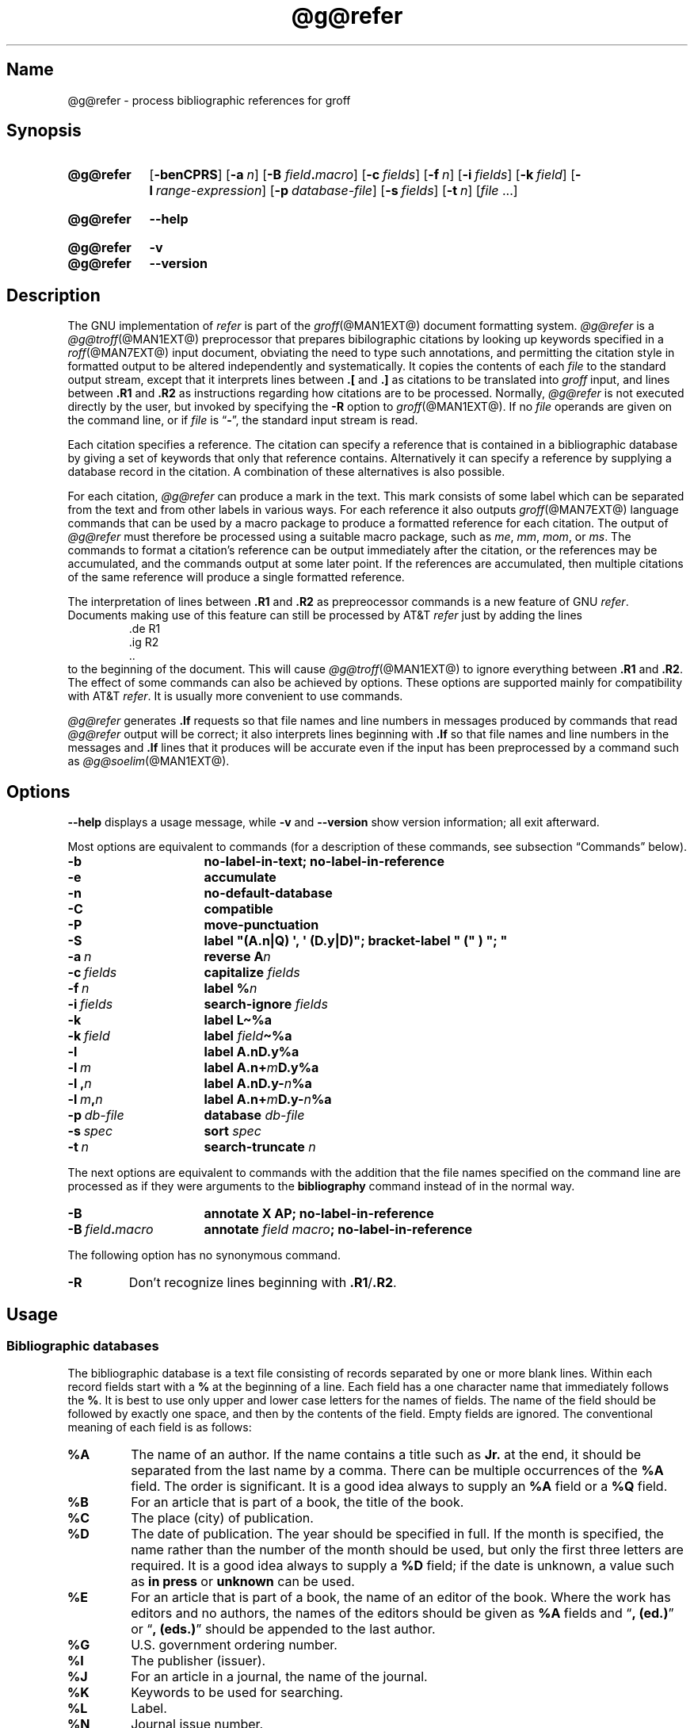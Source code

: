 .TH @g@refer @MAN1EXT@ "@MDATE@" "groff @VERSION@"
.SH Name
@g@refer \- process bibliographic references for groff
.
.
.\" ====================================================================
.\" Legal Terms
.\" ====================================================================
.\"
.\" Copyright (C) 1989-2021 Free Software Foundation, Inc.
.\"
.\" Permission is granted to make and distribute verbatim copies of this
.\" manual provided the copyright notice and this permission notice are
.\" preserved on all copies.
.\"
.\" Permission is granted to copy and distribute modified versions of
.\" this manual under the conditions for verbatim copying, provided that
.\" the entire resulting derived work is distributed under the terms of
.\" a permission notice identical to this one.
.\"
.\" Permission is granted to copy and distribute translations of this
.\" manual into another language, under the above conditions for
.\" modified versions, except that this permission notice may be
.\" included in translations approved by the Free Software Foundation
.\" instead of in the original English.
.
.
.\" Save and disable compatibility mode (for, e.g., Solaris 10/11).
.do nr *groff_refer_1_man_C \n[.cp]
.cp 0
.
.
.\" ====================================================================
.SH Synopsis
.\" ====================================================================
.
.SY @g@refer
.OP \-benCPRS
.OP \-a n
.RB [ \-B
.IB field . macro\c
]
.OP \-c fields
.OP \-f n
.OP \-i fields
.OP \-k field
.OP \-l range-expression
.OP \-p database-file
.OP \-s fields
.OP \-t n
.RI [ file\~ .\|.\|.]
.YS
.
.
.SY @g@refer
.B \-\-help
.YS
.
.
.SY @g@refer
.B \-v
.
.SY @g@refer
.B \-\-version
.YS
.
.
.\" ====================================================================
.SH Description
.\" ====================================================================
.
The GNU implementation of
.I \%refer \" generic
is part of the
.IR groff (@MAN1EXT@)
document formatting system.
.
.I \%@g@refer
is a
.IR \%@g@troff (@MAN1EXT@)
preprocessor that prepares bibilographic citations by looking up
keywords specified in a
.IR roff (@MAN7EXT@)
input document,
obviating the need to type such annotations,
and permitting the citation style in formatted output to be altered
independently and systematically.
.
It copies the contents of each
.I file
to the standard output stream,
except that it interprets lines between
.B .[
and
.B .]\&
as citations to be translated into
.I groff
input,
and lines between
.B .R1
and
.B .R2
as instructions regarding how citations are to be processed.
.
Normally,
.I \%@g@refer
is not executed directly by the user,
but invoked by specifying the
.B \-R
option to
.IR groff (@MAN1EXT@).
.
If no
.I file
operands are given on the command line,
or if
.I file
is
.RB \[lq] \- \[rq],
the standard input stream is read.
.
.
.LP
Each citation specifies a reference.
.
The citation can specify a reference that is contained in a
bibliographic database by giving a set of keywords that only that
reference contains.
.
Alternatively it can specify a reference by supplying a database record
in the citation.
.
A combination of these alternatives is also possible.
.
.
.LP
For each citation,
.I \%@g@refer
can produce a mark in the text.
.
This mark consists of some label which can be separated from the text
and from other labels in various ways.
.
For each reference it also outputs
.IR groff (@MAN7EXT@)
language commands that can be used by a macro package to produce a
formatted reference for each citation.
.
The output of
.I \%@g@refer
must therefore be processed using a suitable macro package,
such as
.\" .IR man ,
.IR me ,
.IR mm ,
.IR mom ,
or
.IR ms .
.
The commands to format a citation's reference can be output immediately
after the citation,
or the references may be accumulated,
and the commands output at some later point.
.
If the references are accumulated,
then multiple citations of the same reference will produce a single
formatted reference.
.
.
.LP
The interpretation of lines between
.B .R1
and
.B .R2
as prepreocessor commands is a new feature of GNU
.IR \%refer . \" GNU
.
Documents making use of this feature can still be processed by AT&T
.I \%refer \" AT&T
just by adding the lines
.
.RS
.EX
\&.de R1
\&.ig R2
\&..
.EE
.RE
.
to the beginning of the document.
.
This will cause
.IR \%@g@troff (@MAN1EXT@)
to ignore everything between
.B .R1
and
.BR .R2 .
.
The effect of some commands can also be achieved by options.
.
These options are supported mainly for compatibility with AT&T
.IR \%refer . \" AT&T
.
It is usually more convenient to use commands.
.
.
.LP
.I \%@g@refer
generates
.B .lf
requests so that file names and line numbers in messages produced by
commands that read
.I \%@g@refer
output will be correct;
it also interprets lines beginning with
.B .lf
so that file names and line numbers in the messages and
.B .lf
lines that it produces will be accurate even if the input has been
preprocessed by a command such as
.IR \%@g@soelim (@MAN1EXT@).
.
.
.\" ====================================================================
.SH Options
.\" ====================================================================
.
.B \-\-help
displays a usage message,
while
.B \-v
and
.B \-\-version
show version information;
all exit afterward.
.
.
.LP
Most options are equivalent to commands
(for a description of these commands,
see subsection \[lq]Commands\[rq] below).
.
.
.TP 16n
.B \-b
.B "\%no\-label\-in\-text; \%no\-label\-in\-reference"
.
.
.TP
.B \-e
.B accumulate
.
.
.TP
.B \-n
.B \%no\-default\-database
.
.
.TP
.B \-C
.B compatible
.
.
.TP
.B \-P
.B move\-punctuation
.
.
.TP
.B \-S
.B \%label \[dq](A.n|Q) \[aq], \[aq] (D.y|D)\[dq]; \
\%bracket-\%label \[dq]\~(\[dq]\~)\~\[dq];\~\[dq]
.
.
.TP
.BI \-a\~ n
.B reverse
.BI A n
.
.
.TP
.BI \-c\~ fields
.B capitalize
.I fields
.
.
.TP
.BI \-f\~ n
.B \%label
.BI % n
.
.
.TP
.BI \-i\~ fields
.B search\-ignore
.I fields
.
.
.TP
.B \-k
.B \%label
.B L\[ti]%a
.
.
.TP
.BI \-k\~ field
.B \%label
.IB field \[ti]%a
.
.
.TP
.B \-l
.B \%label
.B A.nD.y%a
.
.
.TP
.BI \-l\~ m
.B \%label
.BI A.n+ m D.y%a
.
.
.TP
.BI \-l\~, n
.B \%label
.BI A.nD.y\- n %a
.
.
.TP
.BI \-l\~ m , n
.B \%label
.BI A.n+ m D.y\- n %a
.
.
.TP
.BI \-p\~ db-file
.B database
.I db-file
.
.
.TP
.BI \-s\~ spec
.B sort
.I spec
.
.
.TP
.BI \-t\~ n
.B search\-truncate
.I n
.
.
.P
The next options are equivalent to commands with the addition that the
file names specified on the command line are processed as if they were
arguments to the
.B \%bibliography
command instead of in the normal way.
.
.
.TP 16n
.B \-B
.B "annotate X AP; \%no\-label\-in\-reference"
.
.
.TP
.BI \-B\~ field . macro
.B annotate
.I field
.IB macro ;
.B \%no\-label\-in\-reference
.
.
.P
The following option has no synonymous command.
.
.
.TP
.B \-R
Don't recognize lines beginning with
.BR .R1 / .R2 .
.
.
.\" ====================================================================
.SH Usage
.\" ====================================================================
.
.\" ====================================================================
.SS "Bibliographic databases"
.\" ====================================================================
.
The bibliographic database is a text file consisting of records
separated by one or more blank lines.
.
Within each record fields start with a
.B %
at the beginning of a line.
.
Each field has a one character name that immediately follows the
.BR % .
It is best to use only upper and lower case letters for the names
of fields.
.
The name of the field should be followed by exactly one space,
and then by the contents of the field.
.
Empty fields are ignored.
.
The conventional meaning of each field is as follows:
.
.
.TP
.B %A
The name of an author.
.
If the name contains a title such as
.B Jr.\&
at the end,
it should be separated from the last name by a comma.
.
There can be multiple occurrences of the
.B %A
field.
.
The order is significant.
.
It is a good idea always to supply an
.B %A
field or a
.B %Q
field.
.
.
.TP
.B %B
For an article that is part of a book,
the title of the book.
.
.
.TP
.B %C
The place (city) of publication.
.
.
.TP
.B %D
The date of publication.
.
The year should be specified in full.
.
If the month is specified,
the name rather than the number of the month should be used,
but only the first three letters are required.
.
It is a good idea always to supply a
.B %D
field;
if the date is unknown,
a value such as
.B in press
or
.B unknown
can be used.
.
.
.TP
.B %E
For an article that is part of a book,
the name of an editor of the book.
.
Where the work has editors and no authors,
the names of the editors should be given as
.B %A
fields and
.RB \[lq] ,\~(ed.)\& \[rq]
or
.RB \[lq] ,\~(eds.)\& \[rq]
should be appended to the last author.
.
.
.TP
.B %G
U.S. government ordering number.
.
.
.TP
.B %I
The publisher (issuer).
.
.
.TP
.B %J
For an article in a journal,
the name of the journal.
.
.
.TP
.B %K
Keywords to be used for searching.
.
.
.TP
.B %L
Label.
.
.
.TP
.B %N
Journal issue number.
.
.
.TP
.B %O
Other information.
.
This is usually printed at the end of the reference.
.
.
.TP
.B %P
Page number.
.
A range of pages can be specified as
.IB m \- \c
.IR n .
.
.
.TP
.B %Q
The name of the author,
if the author is not a person.
.
This will only be used if there are no
.B %A
fields.
.
There can only be one
.B %Q
field.
.
.
.TP
.B %R
Technical report number.
.
.
.TP
.B %S
Series name.
.
.
.TP
.B %T
Title.
.
For an article in a book or journal,
this should be the title of the article.
.
.
.TP
.B %V
Volume number of the journal or book.
.
.
.TP
.B %X
Annotation.
.
.
.LP
For all fields except
.B %A
and
.BR %E ,
if there is more than one occurrence of a particular field in a record,
only the last such field will be used.
.
.
.LP
If accent strings are used,
they should follow the character to be accented.
This means that the
.B .AM
macro must be used with the
.I ms
macros.
.
Accent strings should not be quoted:
use one
.B \e
rather than two.
.
.
.\" ====================================================================
.SS Citations
.\" ====================================================================
.
Citations have a characteristic format.
.
.RS
.EX
.BI .[ opening-text
.I flags keywords
.I fields
.BI .] closing-text
.EE
.RE
.
.
.LP
The
.IR opening-text ,
.IR closing-text ,
and
.I flags
components are optional.
.
Only one of the
.I keywords
and
.I fields
components need be specified.
.
.
.LP
The
.I keywords
component says to search the bibliographic databases for a reference
that contains all the words in
.IR keywords .
.
It is an error if more than one reference if found.
.
.
.LP
The
.I fields
components specifies additional fields to replace or supplement those
specified in the reference.
.
When references are being accumulated and the
.I keywords
component is non-empty,
then additional fields should be specified only on the first occasion
that a particular reference is cited,
and will apply to all citations of that reference.
.
.
.LP
The
.I opening-text
and
.I closing-text
components specify strings to be used to bracket the label instead of
those in the
.B \%bracket\-label
command.
.
If either of these components is non-empty,
the strings specified in the
.B \%bracket\-label
command will not be used;
this behavior can be altered using the
.B [
and
.B ]
flags.
.
Leading and trailing spaces are significant for these components.
.
.
.LP
The
.I flags
component is a list of non-alphanumeric characters each of which
modifies the treatment of this particular citation.
.
AT&T
.I \%refer \" AT&T
will treat these flags as part of the keywords and so will ignore them
since they are non-alphanumeric.
.
The following flags are currently recognized.
.
.
.TP
.B #
Use the label specified by the
.B \%short\-label
command,
instead of that specified by the
.B \%label
command.
.
If no short label has been specified,
the normal label will be used.
.
Typically the short label is used with author-date labels and consists
of only the date and possibly a disambiguating letter;
the
.RB \[lq] # \[rq]
is supposed to be suggestive of a numeric type of label.
.
.
.TP
.B [
Precede
.I opening-text
with the first string specified in the
.B \%bracket\-label
command.
.
.
.TP
.B ]
Follow
.I closing-text
with the second string specified in the
.B \%bracket\-label
command.
.
.
.LP
One advantages of using the
.B [
and
.B ]
flags rather than including the brackets in
.I opening-text
and
.I closing-text
is that
.
you can change the style of bracket used in the document just by
changing the
.B \%bracket\-label
command.
.
Another advantage is that sorting and merging of citations will not
necessarily be inhibited if the flags are used.
.
.
.LP
If a label is to be inserted into the text,
it will be attached to the line preceding the
.B .[
line.
.
If there is no such line,
then an extra line will be inserted before the
.B .[
line and a warning will be given.
.
.
.LP
There is no special notation for making a citation to multiple
references.
.
Just use a sequence of citations,
one for each reference.
.
Don't put anything between the citations.
.
The labels for all the citations will be attached to the line preceding
the first citation.
.
The labels may also be sorted or merged.
.
See the description of the
.B <>
label expression,
and of the
.B \%sort\-adjacent\-labels
and
.B \%abbreviate\-label\-ranges
commands.
.
A label will not be merged if its citation has a non-empty
.I opening-text
or
.IR closing-text .
.
However,
the labels for a citation using the
.B ]
flag and without any
.I closing-text
immediately followed by a citation using the
.B [
flag and without any
.I opening-text
may be sorted and merged
even though the first citation's
.I opening-text
or the second citation's
.I closing-text
is non-empty.
.
(If you wish to prevent this,
use the non-printing input break escape sequence
.B \[rs]&
as the first citation's
.IR closing-text .)
.
.
.\" ====================================================================
.SS Commands
.\" ====================================================================
.
Commands are contained between lines starting with
.B .R1
and
.BR .R2 .
.
Recognition of these lines can be prevented by the
.B \-R
option.
.
When a
.B .R1
line is recognized any accumulated references are flushed out.
.
Neither
.B .R1
nor
.B .R2
lines,
nor anything between them
is output.
.
.
.LP
Commands are separated by newlines or semicolons.
.
A hash sign
.RB ( # )
introduces a comment that extends to the end of the line,
but does not conceal the newline.
.
Each command is broken up into words.
.
Words are separated by spaces or tabs.
.
A word that begins with a (neutral) double quote
.RB ( \[dq] )
extends to the next double quote that is not followed by another double
quote.
.
If there is no such double quote,
the word extends to the end of the line.
.
Pairs of double quotes in a word beginning with a double quote collapse
to a single double quote.
.
Neither a hash sign nor a semicolon is recognized inside double quotes.
.
A line can be continued by ending it with
.BR \[rs][rs] ;
this works everywhere except after a hash sign.
.
.
.LP
.ds n \fR*\fP\"
Each command
.I name
that is marked with \*n has an associated negative command
.BI no\- name
that undoes the effect of
.IR name .
.
For example,
the
.B no\-sort
command specifies that references should not be sorted.
.
The negative commands take no arguments.
.
.
.LP
In the following description each argument must be a single word;
.I field
is used for a single upper or lower case letter naming a field;
.I fields
is used for a sequence of such letters;
.I m
and
.I n
are used for a non-negative numbers;
.I string
is used for an arbitrary string;
.I file
is used for the name of a file.
.
.
.TP
.BI abbreviate\*n\~ fields\~string1\~string2\~string3\~string4
Abbreviate the first names of
.IR fields .
.
An initial letter will be separated from another initial letter by
.IR string1 ,
from the last name by
.IR string2 ,
and from anything else
(such as \[lq]von\[rq] or \[lq]de\[rq])
by
.IR string3 .
.
These default to a period followed by a space.
.
In a hyphenated first name,
the initial of the first part of the name will be separated from the
hyphen by
.IR string4 ;
this defaults to a period.
.
No attempt is made to handle any ambiguities that might
result from abbreviation.
.
Names are abbreviated before sorting and before label construction.
.
.
.TP
.BI abbreviate\-label\-ranges\*n\~ string
.
Three or more adjacent labels that refer to consecutive references
will be abbreviated to a label consisting of the first label,
followed by
.I string
followed by the last label.
.
This is mainly useful with numeric labels.
.
If
.I string
is omitted it defaults to
.RB \[lq] \- \[rq].
.
.
.TP
.B accumulate\*n
Accumulate references instead of writing out each reference
as it is encountered.
.
Accumulated references will be written out whenever a reference
of the form
.
.RS
.RS
.IP
.EX
.B .[
.B $LIST$
.B .]
.EE
.RE
.
is encountered,
after all input files have been processed,
and whenever a
.B .R1
line is recognized.
.RE
.
.
.TP
.BI annotate\*n\~ "field string"
.I field
is an annotation;
print it at the end of the reference as a paragraph preceded by the line
.
.RS
.IP
.BI . string
.
.
.LP
If
.I string
is omitted it will default to
.BR AP ;
if
.I field
is also omitted it will default to
.BR X .
.
Only one field can be an annotation.
.RE
.
.
.TP
.BI articles\~ string\~\c
\&.\|.\|.
Each
.I string
is a definite or indefinite article,
and should be ignored at the beginning of
.B T
fields when sorting.
.
Initially,
\[lq]a\[rq],
\[lq]an\[rq],
and
\[lq]the\[rq] are recognized as articles.
.
.
.TP
.BI bibliography\~ file\~\c
\&.\|.\|.
.
Write out all the references contained in each bibliographic database
.IR file .
.
This command should come last in a
.BR .R1 / .R2
block.
.
.
.TP
.BI bracket\-label\~ "string1 string2 string3"
In the text,
bracket each label with
.I string1
and
.IR string2 .
.
An occurrence of
.I string2
immediately followed by
.I string1
will be turned into
.IR string3 .
.
The default behavior is as follows.
.
.RS
.IP
.B
bracket-label \e*([. \e*(.] ", "
.RE
.
.
.TP
.BI capitalize\~ fields
Convert
.I fields
to caps and small caps.
.
.
.TP
.B compatible\*n
Recognize
.B .R1
and
.B .R2
even when followed by a character other than space or newline.
.
.
.TP
.BI database\~ file\~\c
\&.\|.\|.
Search each bibliographic database
.IR file .
.
For each
.IR file ,
if an index
.IB file @INDEX_SUFFIX@
created by
.IR \%@g@indxbib (@MAN1EXT@)
exists,
then it will be searched instead;
each index can cover multiple databases.
.
.
.TP
.BI date\-as\-label\*n\~ string
.I string
is a label expression that specifies a string with which to replace the
.B D
field after constructing the label.
.
See subsection \[lq]Label expressions\[rq] below for a description of
label expressions.
.
This command is useful if you do not want explicit labels in the
reference list,
but instead want to handle any necessary disambiguation by qualifying
the date in some way.
.
The label used in the text would typically be some combination of the
author and date.
.
In most cases you should also use the
.B \%no\-label\-in\-reference
command.
.
For example,
.
.RS
.EX
.IP
.B date\-as\-label D.+yD.y%a*D.\-y
.EE
.
.
.LP
would attach a disambiguating letter to the year part of the
.B D
field in the reference.
.RE
.
.
.TP
.B default\-database\*n
The default database should be searched.
.
This is the default behavior,
so the negative version of this command is more useful.
.
.I \%@g@refer
determines whether the default database should be searched
on the first occasion that it needs to do a search.
.
Thus a
.B \%no\-default\-database
command must be given before then,
in order to be effective.
.
.
.TP
.BI discard\*n\~ fields
When the reference is read,
.I fields
should be discarded;
no string definitions for
.I fields
will be output.
.
Initially,
.I fields
are
.BR XYZ .
.
.
.TP
.BI et\-al\*n\~ "string m n"
Control use of
.B et al.\&
in the evaluation of
.B @
expressions in label expressions.
.
If the number of authors needed to make the author sequence unambiguous
is
.I u
and the total number of authors is
.I t
then the last
.IR t \|\-\| u
authors will be replaced by
.I string
provided that
.IR t \|\-\| u
is not less than
.I m
and
.I t
is not less than
.IR n .
.
The default behavior is as follows.
.
.RS
.IP
.EX
.B et\-al \[dq] et al\[dq] 2 3
.EE
.RE
.
.
.IP
Note the absence of a dot from the end of the abbreviation,
which is arguably not correct.
.
.RI ( "Et al" [.]
is short for
.IR "et alli" ,
as
.I etc.\&
is short for
.IR "et cetera".)
.
.
.TP
.BI include\~ file
Include
.I file
and interpret the contents as commands.
.
.
.TP
.BI join\-authors\~ "string1 string2 string3"
Join multiple authors together with
.IR string s.
.
When there are exactly two authors,
they will be joined with
.IR string1 .
.
When there are more than two authors,
all but the last two will be joined with
.IR string2 ,
and the last two authors will be joined with
.IR string3 .
.
If
.I string3
is omitted,
it will default to
.IR string1 ;
if
.I string2
is also omitted it will also default to
.IR string1 .
.
For example,
.
.RS
.RS
.EX
join\-authors \[dq] and \[dq] \[dq], \[dq] \[dq], and \[dq]
.EE
.RE
.
will restore the default method for joining authors.
.RE
.
.
.TP
.B label\-in\-reference\*n
When outputting the reference,
define the string
.B [F
to be the reference's label.
.
This is the default behavior,
so the negative version of this command is more useful.
.
.
.TP
.B label\-in\-text\*n
For each reference output a label in the text.
.
The label will be separated from the surrounding text as described in
the
.B \%bracket\-label
command.
.
This is the default behavior,
so the negative version of this command is more useful.
.
.
.TP
.BI label\~ string
.I string
is a label expression describing how to label each reference.
.
.
.TP
.BI separate\-label\-second\-parts\~ string
When merging two-part labels,
separate the second part of the second label from the first label with
.IR string .
.
See the description of the
.B <>
label expression.
.
.
.TP
.B move\-punctuation\*n
In the text,
move any punctuation at the end of line past the label.
.
It is usually a good idea to give this command unless you are using
superscripted numbers as labels.
.
.
.TP
.BI reverse\*n\~ string
Reverse the fields whose names
are in
.IR string .
.
Each field name can be followed by a number which says how many such
fields should be reversed.
.
If no number is given for a field,
all such fields will be reversed.
.
.
.TP
.BI search\-ignore\*n\~ fields
While searching for keys in databases for which no index exists,
ignore the contents of
.IR fields .
.
Initially,
fields
.B XYZ
are ignored.
.
.
.TP
.BI search\-truncate\*n\~ n
Only require the first
.I n
characters of keys to be given.
.
In effect when searching for a given key words in the database are
truncated to the maximum of
.I n
and the length of the key.
.
Initially,
.I n
is\~6.
.
.
.TP
.BI short\-label\*n\~ string
.I string
is a label expression that specifies an alternative
(usually shorter)
style of label.
.
This is used when the
.B #
flag is given in the citation.
.
When using author-date style labels,
the identity of the author or authors is sometimes clear from the
context,
and so it may be desirable to omit the author or authors from the label.
.
The
.B \%short\-label
command will typically be used to specify a label containing just
a date and possibly a disambiguating letter.
.
.
.TP
.BI sort\*n\~ string
Sort references according to
.IR string .
.
References will automatically be accumulated.
.
.I string
should be a list of field names,
each followed by a number,
indicating how many fields with the name should be used for sorting.
.
.RB \[lq] + \[rq]
can be used to indicate that all the fields with the name should be
used.
.
Also
.B .\&
can be used to indicate the references should be sorted using the
(tentative) label.
.
(Subsection \[lq]Label expressions\[rq] below describes the concept of a
tentative label.)
.
.
.TP
.B sort\-adjacent\-labels\*n
Sort labels that are adjacent in the text according to their position
in the reference list.
.
This command should usually be given if the
.B \%abbreviate\-label\-ranges
command has been given,
or if the label expression contains a
.B <>
expression.
.
This will have no effect unless references are being accumulated.
.
.
.\" ====================================================================
.SS "Label expressions"
.\" ====================================================================
.
Label expressions can be evaluated both normally and tentatively.
.
The result of normal evaluation is used for output.
.
The result of tentative evaluation,
called the
.IR "tentative label" ,
is used to gather the information that normal evaluation needs to
disambiguate the label.
.
Label expressions specified by the
.B \%date\-as\-label
and
.B \%short\-label
commands are not evaluated tentatively.
.
Normal and tentative evaluation are the same for all types of expression
other than
.BR @ ,
.BR * ,
and
.B %
expressions.
.
The description below applies to normal evaluation,
except where otherwise specified.
.
.
.TP
.I field
.TQ
.I field\~n
The
.IR n -th
part of
.IR field .
.
If
.I n
is omitted,
it defaults to\~1.
.
.
.TP
.BI \[aq] string \[aq]
The characters in
.I string
literally.
.
.
.TP
.B @
All the authors joined as specified by the
.B \%join\-authors
command.
.
The whole of each author's name will be used.
.
However,
if the references are sorted by author
(that is,
the sort specification starts with
.RB \[lq] A+ \[rq]),
then authors' last names will be used instead,
provided that this does not introduce ambiguity,
and also an initial subsequence of the authors may be used instead of
all the authors,
again provided that this does not introduce ambiguity.
.
The use of only the last name for the
.IR i -th
author of some reference
is considered to be ambiguous if
there is some other reference,
such that the first
.IR i \|\-\|1
authors of the references are the same,
the
.IR i -th
authors are not the same,
but the
.IR i -th
authors last names are the same.
.
A proper initial subsequence of the sequence of authors for some
reference is considered to be ambiguous if there is a reference with
some other sequence of authors which also has that subsequence as a
proper initial subsequence.
.
When an initial subsequence of authors is used,
the remaining authors are replaced by the string specified by the
.B \%et\-al
command;
this command may also specify additional requirements that must be
met before an initial subsequence can be used.
.
.B @
tentatively evaluates to a canonical representation of the authors,
such that authors that compare equally for sorting purpose will have
the same representation.
.
.
.TP
.BI % n
.TQ
.B %a
.TQ
.B %A
.TQ
.B %i
.TQ
.B %I
The serial number of the reference formatted according to the
character following the
.BR % .
The serial number of a reference is\~1 plus the number of earlier
references with same tentative label as this reference.
.
These expressions tentatively evaluate to an empty string.
.
.TP
.IB expr *
If there is another reference with the same tentative label as this
reference,
then
.IR expr ,
otherwise an empty string.
.
It tentatively evaluates to an empty string.
.
.
.TP
.IB expr + n
.TQ
.IB expr \- n
The first
.RB ( + )
or last
.RB ( \- )
.I n
upper or lower case letters or digits of
.IR expr .
.
.I roff
special characters
(such as
.BR \e(\[aq]a )
count as a single letter.
.
Accent strings are retained but do not count towards the total.
.
.
.TP
.IB expr .l
.I expr
converted to lowercase.
.
.
.TP
.IB expr .u
.I expr
converted to uppercase.
.
.
.TP
.IB expr .c
.I expr
converted to caps and small caps.
.
.
.TP
.IB expr .r
.I expr
reversed so that the last name is first.
.
.
.TP
.IB expr .a
.I expr
with first names abbreviated.
.
Fields specified in the
.B \%abbreviate
command are abbreviated before any labels are evaluated.
.
Thus
.B .a
is useful only when you want a field to be abbreviated in a label
but not in a reference.
.
.
.TP
.IB expr .y
The year part of
.IR expr .
.
.
.TP
.IB expr .+y
The part of
.I expr
before the year,
or the whole of
.I expr
if it does not contain a year.
.
.
.TP
.IB expr .\-y
The part of
.I expr
after the year,
or an empty string if
.I expr
does not contain a year.
.
.
.TP
.IB expr .n
The last name part of
.IR expr .
.
.
.TP
.IB expr1 \[ti] expr2
.I expr1
except that if the last character of
.I expr1
is
.B \-
then it will be replaced by
.IR expr2 .
.
.
.TP
.I expr1 expr2
The concatenation of
.I expr1
and
.IR expr2 .
.
.
.TP
.IB expr1 | expr2
If
.I expr1
is non-empty then
.I expr1
otherwise
.IR expr2 .
.
.
.TP
.IB expr1 & expr2
If
.I expr1
is non-empty
then
.I expr2
otherwise an empty string.
.
.
.TP
.IB expr1 ? expr2 : expr3
If
.I expr1
is non-empty
then
.I expr2
otherwise
.IR expr3 .
.
.
.TP
.BI < expr >
The label is in two parts,
which are separated by
.IR expr .
.
Two adjacent two-part labels which have the same first part will be
merged by appending the second part of the second label onto the first
label separated by the string specified in the
.B \%separate\-label\-second\-parts
command
(initially,
a comma followed by a space);
the resulting label will also be a two-part label with the same first
part as before merging,
and so additional labels can be merged into it.
.
It is permissible for the first part to be empty;
this may be desirable for expressions used in the
.B \%short\-label
command.
.
.
.TP
.BI ( expr )
The same as
.IR expr .
.
Used for grouping.
.
.
.LP
The above expressions are listed in order of precedence
(highest first);
.B &
and
.B |
have the same precedence.
.
.
.\" ====================================================================
.SS "Macro interface"
.\" ====================================================================
.
Each reference starts with a call to the macro
.BR ]\- .
.
The string
.B [F
will be defined to be the label for this reference,
unless the
.B \%no\-label\-in\-reference
command has been given.
.
There then follows a series of string definitions,
one for each field:
string
.BI [ X
corresponds to field
.IR X .
.
The number register
.B [P
is set to\~1 if the
.B P
field contains a range of pages.
.
The
.BR [T ,
.B [A
and
.B [O
number registers are set to\~1 according as the
.BR T ,
.B A
and
.B O
fields end with one of the characters
.BR .?! .
.
The
.B [E
number register will be set to\~1 if the
.B [E
string contains more than one name.
.
The reference is followed by a call to the
.B ][
macro.
.
The first argument to this macro gives a number representing
the type of the reference.
.
If a reference contains a
.B J
field,
it will be classified as type\~1,
otherwise if it contains a
.B B
field,
it will be type\~3,
otherwise if it contains a
.B G
or
.B R
field it will be type\~4,
otherwise if it contains an
.B I
field it will be type\~2,
otherwise it will be type\~0.
.
The second argument is a symbolic name for the type:
.BR other ,
.BR \%journal\-article ,
.BR book ,
.BR \%article\-in\-book ,
or
.BR \%tech\-report .
.
Groups of references that have been accumulated or are produced by the
.B \%bibliography
command are preceded by a call to the
.B ]<
macro and followed by a call to the
.B ]>
macro.
.
.
.\" ====================================================================
.SH Environment
.\" ====================================================================
.
.TP
.I REFER
If set,
overrides the default database.
.
.
.\" ====================================================================
.SH Files
.\" ====================================================================
.
.TP
.I @DEFAULT_INDEX@
Default database.
.
.
.TP
.RI file @INDEX_SUFFIX@
Index files.
.
.
.LP
.I \%@g@refer
uses temporary files.
.
See the
.IR groff (@MAN1EXT@)
man page for details of where such files are created.
.
.
.\" ====================================================================
.SH Bugs
.\" ====================================================================
.
In label expressions,
.B <>
expressions are ignored inside
.BI . char
expressions.
.
.
.\" ====================================================================
.SH Examples
.\" ====================================================================
.
We can illustrate the operation of
.I \%@g@refer
with a sample bibliographic database containing one entry and a simple
.I roff
document to cite that entry.
.
.
.P
.RS
.EX
$ \c
.B cat > my\-db\-file
.B %A Daniel P.\[rs]& Friedman
.B %A Matthias Felleisen
.B %C Cambridge, Massachusetts
.B %D 1996
.B %I The MIT Press
.B %T The Little Schemer, Fourth Edition
$ \c
.B refer -p my\-db\-file
.B Read the book
.B .[
.B friedman
.B .]
.B on your summer vacation.
.I <Control+D>
\&.lf 1 \-
Read the book\[rs]*([.1\[rs]*(.]
\&.ds [F 1
\&.]\-
\&.ds [A Daniel P. Friedman and Matthias Felleisen
\&.ds [C Cambridge, Massachusetts
\&.ds [D 1996
\&.ds [I The MIT Press
\&.ds [T The Little Schemer, Fourth Edition
\&.nr [T 0
\&.nr [A 0
\&.][ 2 book
\&.lf 5 \-
on your summer vacation.
.EE
.RE
.
.
.P
The foregoing shows us that
.I \%@g@refer
(a) produces a label \[lq]1\[rq];
(b) brackets that label with interpolations of the
.RB \[lq] [. \[rq]
and
.RB \[lq] .] \[rq]
strings;
(c) calls a macro
.RB \[lq] ]\- \[rq];
(d) defines strings and registers containing the label and bibliographic
data for the reference;
and (e) calls a macro
.RB \[lq] ][ \[rq].
.
As discussed in subsection \[lq]Macro interface\[rq] above,
it is up to the document or a macro package to employ and format this
information usefully.
.
Let us see how we might turn
.IR groff_ms (@MAN7EXT@)
to this task.
.
.
.P
.RS
.EX
$ \c
.B (export REFER=my\-db\-file; groff \-R \-ms)
.B .LP
.B Read the book
.B .[
.B friedman
.B .]
.B on your summer vacation.
.B Commentary is available.\[rs]*{*\[rs]*}
.B .FS \[rs]*{*\[rs]*}
.B Space reserved for penetrating insight.
.B .FE
.EE
.RE
.
.
.LP
.IR ms 's
automatic footnote numbering mechanism is not aware of
.IR \%@g@refer 's
label numbering,
so we have manually specified a (superscripted) symbolic footnote for
our non-bibliographic aside.
.
.
.\" ====================================================================
.SH "See also"
.\" ====================================================================
.
\[lq]Some Applications of Inverted Indexes on the Unix System\[rq],
by M.\& E.\& Lesk,
1978,
AT&T Bell Laboratories Computing Science Technical Report No.\& 69.
.
.
.LP
.IR \%@g@indxbib (@MAN1EXT@),
.IR \%@g@lookbib (@MAN1EXT@),
.IR \%lkbib (@MAN1EXT@)
.
.
.\" Restore compatibility mode (for, e.g., Solaris 10/11).
.cp \n[*groff_refer_1_man_C]
.do rr *groff_refer_1_man_C
.
.
.\" Local Variables:
.\" fill-column: 72
.\" mode: nroff
.\" End:
.\" vim: set filetype=groff textwidth=72:
